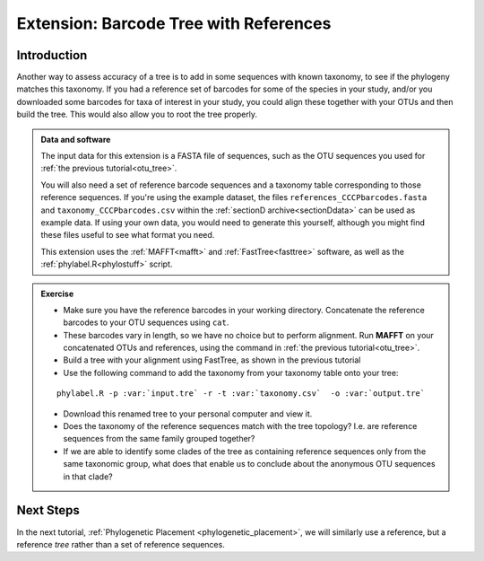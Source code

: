 .. _reference_otu_tree:

=======================================
Extension: Barcode Tree with References
=======================================

Introduction
============

Another way to assess accuracy of a tree is to add in some sequences with known taxonomy, to see if the phylogeny matches this taxonomy. If you had a reference set of barcodes for some of the species in your study, and/or you downloaded some barcodes for taxa of interest in your study, you could align these together with your OTUs and then build the tree. This would also allow you to root the tree properly.

.. admonition:: Data and software
	:class: green
	
	The input data for this extension is a FASTA file of sequences, such as the OTU sequences you used for :ref:`the previous tutorial<otu_tree>`. 
	
	You will also need a set of reference barcode sequences and a taxonomy table corresponding to those reference sequences. If you're using the example dataset, the files ``references_CCCPbarcodes.fasta`` and ``taxonomy_CCCPbarcodes.csv`` within the :ref:`sectionD archive<sectionDdata>` can be used as example data. If using your own data, you would need to generate this yourself, although you might find these files useful to see what format you need.
	
	This extension uses the :ref:`MAFFT<mafft>` and :ref:`FastTree<fasttree>` software, as well as the :ref:`phylabel.R<phylostuff>` script.
	

.. admonition:: Exercise
	
	* Make sure you have the reference barcodes in your working directory. Concatenate the reference barcodes to your OTU sequences using ``cat``.
	* These barcodes vary in length, so we have no choice but to perform alignment. Run **MAFFT** on your concatenated OTUs and references, using the command in :ref:`the previous tutorial<otu_tree>`.
	* Build a tree with your alignment using FastTree, as shown in the previous tutorial
	* Use the following command to add the taxonomy from your taxonomy table onto your tree:
	
	.. parsed-literal::
		
		phylabel.R -p :var:`input.tre` -r -t :var:`taxonomy.csv`  -o :var:`output.tre`
		
	
	* Download this renamed tree to your personal computer and view it. 
	* Does the taxonomy of the reference sequences match with the tree topology? I.e. are reference sequences from the same family grouped together?
	* If we are able to identify some clades of the tree as containing reference sequences only from the same taxonomic group, what does that enable us to conclude about the anonymous OTU sequences in that clade?

Next Steps
==========

In the next tutorial, :ref:`Phylogenetic Placement <phylogenetic_placement>`, we will similarly use a reference, but a reference *tree* rather than a set of reference sequences.

